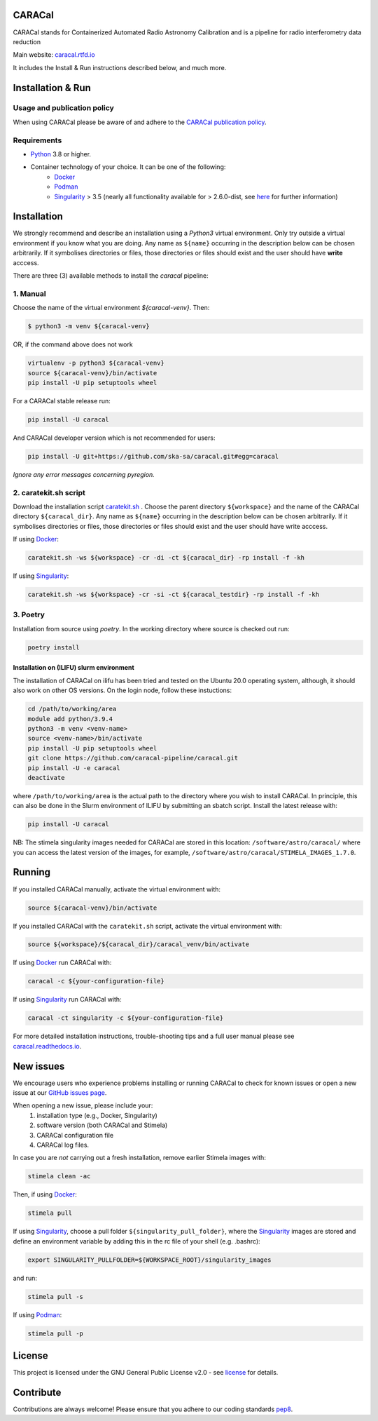 =======
CARACal
=======

|Build Version|
|Doc Status|
|Pypi Version|
|Python Versions|
|Project License|

CARACal stands for Containerized Automated Radio Astronomy Calibration and is a pipeline for radio interferometry data reduction

Main website: `caracal.rtfd.io <https://caracal.readthedocs.io/>`_

It includes the Install & Run instructions described below, and much more.

==================
Installation & Run
==================

Usage and publication policy
-------------------------------

When using CARACal please be aware of and adhere to the `CARACal publication policy <https://docs.google.com/document/d/e/2PACX-1vTqZoKhdewnWvxvEI4C9DxI-IHP1FTCoC5Iqz_MqlX63q8UnnpcqoZvVf-sSfqACu8sA_nufkXICUH6/pub>`_.

Requirements
------------
* `Python <https://www.python.org>`_ 3.8 or higher.
* Container technology of your choice. It can be one of the following:
    * `Docker <https://www.docker.com>`_
    * `Podman <https://podman.io/>`_
    * `Singularity <https://github.com/sylabs/singularity>`_ > 3.5 (nearly all functionality available for > 2.6.0-dist, see `here <https://github.com/caracal-pipeline/caracal/issues/1154>`_ for further information)

============
Installation
============

We strongly recommend and describe an installation using a `Python3` virtual environment. Only try outside a virtual environment if you know what you are doing. Any name as ``${name}`` occurring in the description below can be chosen arbitrarily. If it symbolises directories or files, those directories or files should exist and the user should have **write** acccess.

There are three (3) available methods to install the `caracal` pipeline: 

1. Manual
---------

Choose the name of the virtual environment `${caracal-venv}`. Then:

..  code-block:: bash

    $ python3 -m venv ${caracal-venv}

OR, if the command above does not work

..  code-block:: bash

    virtualenv -p python3 ${caracal-venv}
    source ${caracal-venv}/bin/activate
    pip install -U pip setuptools wheel

For a CARACal stable release run:

..  code-block:: bash

    pip install -U caracal

And CARACal developer version which is not recommended for users:

..  code-block:: bash

    pip install -U git+https://github.com/ska-sa/caracal.git#egg=caracal

*Ignore any error messages concerning pyregion.*

2. caratekit.sh script
----------------------

Download the installation script `caratekit.sh <https://github.com/caracal-pipeline/caracal/blob/master/caratekit.sh>`_ . Choose the parent directory ``${workspace}`` and the name of the CARACal directory ``${caracal_dir}``. Any name as ``${name}`` occurring in the description below can be chosen arbitrarily. If it symbolises directories or files, those directories or files should exist and the user should have write acccess.

If using `Docker <https://www.docker.com>`_:

..  code-block:: bash

    caratekit.sh -ws ${workspace} -cr -di -ct ${caracal_dir} -rp install -f -kh


If using `Singularity <https://github.com/sylabs/singularity>`_:

..  code-block:: bash

    caratekit.sh -ws ${workspace} -cr -si -ct ${caracal_testdir} -rp install -f -kh


3. Poetry
---------

Installation from source using `poetry`.
In the working directory where source is checked out run:

..  code-block:: bash

    poetry install

Installation on (ILIFU) slurm environment
=========================================

The installation of CARACal on ilifu has been tried and tested on the Ubuntu 20.0 operating system, although, it should also work on other OS versions. On the login node, follow these instuctions:

..  code-block:: bash

    cd /path/to/working/area
    module add python/3.9.4
    python3 -m venv <venv-name>
    source <venv-name>/bin/activate
    pip install -U pip setuptools wheel
    git clone https://github.com/caracal-pipeline/caracal.git
    pip install -U -e caracal
    deactivate

where ``/path/to/working/area`` is the actual path to the directory where you wish to install CARACal.
In principle, this can also be done in the Slurm environment of ILIFU by submitting an sbatch script.
Install the latest release with:

..  code-block:: bash

    pip install -U caracal


NB: The stimela singularity images needed for CARACal are stored in this location: ``/software/astro/caracal/``
where you can access the latest version of the images, for example, ``/software/astro/caracal/STIMELA_IMAGES_1.7.0``. 

=======
Running
=======

If you installed CARACal manually, activate the virtual environment with:

..  code-block:: bash

    source ${caracal-venv}/bin/activate

If you installed CARACal with the ``caratekit.sh`` script, activate the virtual environment with:

..  code-block:: bash

    source ${workspace}/${caracal_dir}/caracal_venv/bin/activate

If using `Docker <https://www.docker.com>`_ run CARACal with:

..  code-block:: bash

    caracal -c ${your-configuration-file}

If using `Singularity <https://github.com/sylabs/singularity>`_ run CARACal with:

..  code-block:: bash

    caracal -ct singularity -c ${your-configuration-file}

For more detailed installation instructions, trouble-shooting tips and a full user manual please see `caracal.readthedocs.io <https://caracal.readthedocs.io>`_.

==========
New issues
==========

We encourage users who experience problems installing or running CARACal to check for known issues or open a new issue at
our `GitHub issues page <https://github.com/caracal-pipeline/caracal/issues>`_.

When opening a new issue, please include your:
  #. installation type (e.g., Docker, Singularity)
  #. software version (both CARACal and Stimela)
  #. CARACal configuration file
  #. CARACal log files.

In case you are *not* carrying out a fresh installation, remove earlier Stimela images with:

..  code-block:: bash

    stimela clean -ac


Then, if using `Docker <https://www.docker.com>`_:

..  code-block:: bash

    stimela pull

If using `Singularity <https://github.com/sylabs/singularity>`_, choose a pull folder ``${singularity_pull_folder}``, where the `Singularity <https://github.com/sylabs/singularity>`_ images are stored and define an environment variable by adding this in the rc file of your shell (e.g. .bashrc):

..  code-block:: bash

    export SINGULARITY_PULLFOLDER=${WORKSPACE_ROOT}/singularity_images

and run:

..  code-block:: bash

    stimela pull -s

If using `Podman <https://podman.io>`_:

..  code-block:: bash

  stimela pull -p 

=======
License
=======

This project is licensed under the GNU General Public License v2.0 - see license_ for details.

==========
Contribute
==========

Contributions are always welcome! Please ensure that you adhere to our coding
standards pep8_.

.. |Doc Status| image:: https://readthedocs.org/projects/caracal/badge/?version=latest
                :target: http://caracal.readthedocs.io/en/latest
                :alt:

.. |Pypi Version| image:: https://img.shields.io/pypi/v/caracal.svg
                  :target: https://pypi.python.org/pypi/caracal
                  :alt:
.. |Build Version| image:: https://github.com/caracal-pipeline/caracal/actions/workflows/continuous_integration.yml/badge.svg
                  :target: https://github.com/caracal-pipeline/caracal/actions/workflows/continuous_integration.yml/
                  :alt:

.. |Python Versions| image:: https://img.shields.io/badge/python-3.8+-blue.svg
                     :target: https://pypi.python.org/pypi/caracal/
                     :alt:

.. |Project License| image:: https://img.shields.io/badge/license-GPL-blue.svg
                     :target: https://github.com/caracal-pipeline/caracal/blob/master/LICENSE
                     :alt:


.. _license: https://github.com/caracal-pipeline/caracal/blob/master/LICENSE
.. _pep8: https://www.python.org/dev/peps/pep-0008
